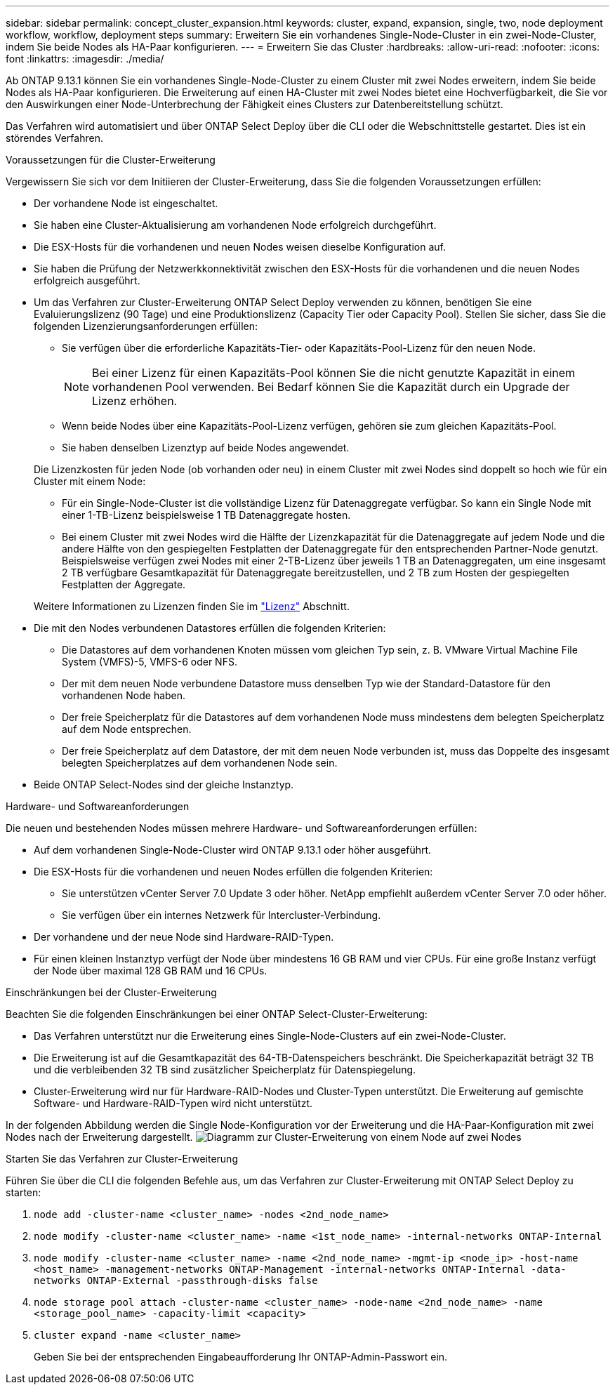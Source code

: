 ---
sidebar: sidebar 
permalink: concept_cluster_expansion.html 
keywords: cluster, expand, expansion, single, two, node deployment workflow, workflow, deployment steps 
summary: Erweitern Sie ein vorhandenes Single-Node-Cluster in ein zwei-Node-Cluster, indem Sie beide Nodes als HA-Paar konfigurieren. 
---
= Erweitern Sie das Cluster
:hardbreaks:
:allow-uri-read: 
:nofooter: 
:icons: font
:linkattrs: 
:imagesdir: ./media/


[role="lead"]
Ab ONTAP 9.13.1 können Sie ein vorhandenes Single-Node-Cluster zu einem Cluster mit zwei Nodes erweitern, indem Sie beide Nodes als HA-Paar konfigurieren. Die Erweiterung auf einen HA-Cluster mit zwei Nodes bietet eine Hochverfügbarkeit, die Sie vor den Auswirkungen einer Node-Unterbrechung der Fähigkeit eines Clusters zur Datenbereitstellung schützt.

Das Verfahren wird automatisiert und über ONTAP Select Deploy über die CLI oder die Webschnittstelle gestartet. Dies ist ein störendes Verfahren.

.Voraussetzungen für die Cluster-Erweiterung
Vergewissern Sie sich vor dem Initiieren der Cluster-Erweiterung, dass Sie die folgenden Voraussetzungen erfüllen:

* Der vorhandene Node ist eingeschaltet.
* Sie haben eine Cluster-Aktualisierung am vorhandenen Node erfolgreich durchgeführt.
* Die ESX-Hosts für die vorhandenen und neuen Nodes weisen dieselbe Konfiguration auf.
* Sie haben die Prüfung der Netzwerkkonnektivität zwischen den ESX-Hosts für die vorhandenen und die neuen Nodes erfolgreich ausgeführt.
* Um das Verfahren zur Cluster-Erweiterung ONTAP Select Deploy verwenden zu können, benötigen Sie eine Evaluierungslizenz (90 Tage) und eine Produktionslizenz (Capacity Tier oder Capacity Pool). Stellen Sie sicher, dass Sie die folgenden Lizenzierungsanforderungen erfüllen:
+
--
** Sie verfügen über die erforderliche Kapazitäts-Tier- oder Kapazitäts-Pool-Lizenz für den neuen Node.
+

NOTE: Bei einer Lizenz für einen Kapazitäts-Pool können Sie die nicht genutzte Kapazität in einem vorhandenen Pool verwenden. Bei Bedarf können Sie die Kapazität durch ein Upgrade der Lizenz erhöhen.

** Wenn beide Nodes über eine Kapazitäts-Pool-Lizenz verfügen, gehören sie zum gleichen Kapazitäts-Pool.
** Sie haben denselben Lizenztyp auf beide Nodes angewendet.


--
+
Die Lizenzkosten für jeden Node (ob vorhanden oder neu) in einem Cluster mit zwei Nodes sind doppelt so hoch wie für ein Cluster mit einem Node:

+
--
** Für ein Single-Node-Cluster ist die vollständige Lizenz für Datenaggregate verfügbar. So kann ein Single Node mit einer 1-TB-Lizenz beispielsweise 1 TB Datenaggregate hosten.
** Bei einem Cluster mit zwei Nodes wird die Hälfte der Lizenzkapazität für die Datenaggregate auf jedem Node und die andere Hälfte von den gespiegelten Festplatten der Datenaggregate für den entsprechenden Partner-Node genutzt. Beispielsweise verfügen zwei Nodes mit einer 2-TB-Lizenz über jeweils 1 TB an Datenaggregaten, um eine insgesamt 2 TB verfügbare Gesamtkapazität für Datenaggregate bereitzustellen, und 2 TB zum Hosten der gespiegelten Festplatten der Aggregate.


--
+
Weitere Informationen zu Lizenzen finden Sie im link:concept_lic_evaluation.html["Lizenz"] Abschnitt.

* Die mit den Nodes verbundenen Datastores erfüllen die folgenden Kriterien:
+
** Die Datastores auf dem vorhandenen Knoten müssen vom gleichen Typ sein, z. B. VMware Virtual Machine File System (VMFS)-5, VMFS-6 oder NFS.
** Der mit dem neuen Node verbundene Datastore muss denselben Typ wie der Standard-Datastore für den vorhandenen Node haben.
** Der freie Speicherplatz für die Datastores auf dem vorhandenen Node muss mindestens dem belegten Speicherplatz auf dem Node entsprechen.
** Der freie Speicherplatz auf dem Datastore, der mit dem neuen Node verbunden ist, muss das Doppelte des insgesamt belegten Speicherplatzes auf dem vorhandenen Node sein.


* Beide ONTAP Select-Nodes sind der gleiche Instanztyp.


.Hardware- und Softwareanforderungen
Die neuen und bestehenden Nodes müssen mehrere Hardware- und Softwareanforderungen erfüllen:

* Auf dem vorhandenen Single-Node-Cluster wird ONTAP 9.13.1 oder höher ausgeführt.
* Die ESX-Hosts für die vorhandenen und neuen Nodes erfüllen die folgenden Kriterien:
+
** Sie unterstützen vCenter Server 7.0 Update 3 oder höher. NetApp empfiehlt außerdem vCenter Server 7.0 oder höher.
** Sie verfügen über ein internes Netzwerk für Intercluster-Verbindung.


* Der vorhandene und der neue Node sind Hardware-RAID-Typen.
* Für einen kleinen Instanztyp verfügt der Node über mindestens 16 GB RAM und vier CPUs. Für eine große Instanz verfügt der Node über maximal 128 GB RAM und 16 CPUs.


.Einschränkungen bei der Cluster-Erweiterung
Beachten Sie die folgenden Einschränkungen bei einer ONTAP Select-Cluster-Erweiterung:

* Das Verfahren unterstützt nur die Erweiterung eines Single-Node-Clusters auf ein zwei-Node-Cluster.
* Die Erweiterung ist auf die Gesamtkapazität des 64-TB-Datenspeichers beschränkt. Die Speicherkapazität beträgt 32 TB und die verbleibenden 32 TB sind zusätzlicher Speicherplatz für Datenspiegelung.
* Cluster-Erweiterung wird nur für Hardware-RAID-Nodes und Cluster-Typen unterstützt. Die Erweiterung auf gemischte Software- und Hardware-RAID-Typen wird nicht unterstützt.


In der folgenden Abbildung werden die Single Node-Konfiguration vor der Erweiterung und die HA-Paar-Konfiguration mit zwei Nodes nach der Erweiterung dargestellt.
image:cluster_expansion_two_node.PNG["Diagramm zur Cluster-Erweiterung von einem Node auf zwei Nodes"]

.Starten Sie das Verfahren zur Cluster-Erweiterung
Führen Sie über die CLI die folgenden Befehle aus, um das Verfahren zur Cluster-Erweiterung mit ONTAP Select Deploy zu starten:

. `node add -cluster-name <cluster_name> -nodes <2nd_node_name>`
. `node modify -cluster-name <cluster_name> -name <1st_node_name> -internal-networks ONTAP-Internal`
. `node modify -cluster-name <cluster_name> -name <2nd_node_name> -mgmt-ip <node_ip> -host-name <host_name> -management-networks ONTAP-Management -internal-networks ONTAP-Internal -data-networks ONTAP-External -passthrough-disks false`
. `node storage pool attach -cluster-name <cluster_name> -node-name <2nd_node_name> -name <storage_pool_name> -capacity-limit <capacity>`
. `cluster expand -name <cluster_name>`
+
Geben Sie bei der entsprechenden Eingabeaufforderung Ihr ONTAP-Admin-Passwort ein.


